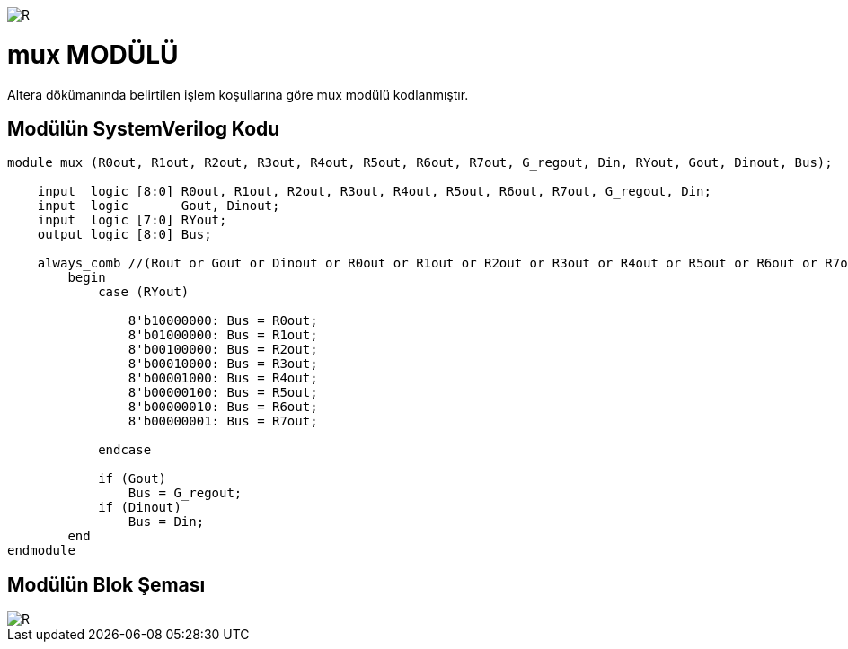 image::https://github.com/ahmeterdem9603/fpga/blob/master/ALTERA%209.%20LAB%20SIMPLE%20PROCESSING/My%20Work/images/kapak.jpg[R]

= mux MODÜLÜ +

Altera dökümanında belirtilen işlem koşullarına göre mux modülü kodlanmıştır. +

== Modülün SystemVerilog Kodu +

[source,verilog]
--------------------------------------------------

module mux (R0out, R1out, R2out, R3out, R4out, R5out, R6out, R7out, G_regout, Din, RYout, Gout, Dinout, Bus);

    input  logic [8:0] R0out, R1out, R2out, R3out, R4out, R5out, R6out, R7out, G_regout, Din;
    input  logic       Gout, Dinout;
    input  logic [7:0] RYout;
    output logic [8:0] Bus;

    always_comb //(Rout or Gout or Dinout or R0out or R1out or R2out or R3out or R4out or R5out or R6out or R7out)
        begin
            case (RYout)

                8'b10000000: Bus = R0out;
                8'b01000000: Bus = R1out;
                8'b00100000: Bus = R2out;
                8'b00010000: Bus = R3out;
                8'b00001000: Bus = R4out;
                8'b00000100: Bus = R5out;
                8'b00000010: Bus = R6out;
                8'b00000001: Bus = R7out;
      
            endcase
    
            if (Gout)
                Bus = G_regout;
            if (Dinout)
                Bus = Din;
        end
endmodule

--------------------------------------------------

== Modülün Blok Şeması +

image::https://github.com/ahmeterdem9603/fpga/blob/master/ALTERA%209.%20LAB%20SIMPLE%20PROCESSING/My%20Work/images/part2processor.PNG[R]


